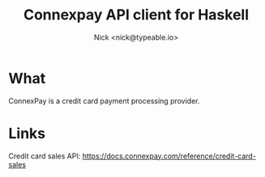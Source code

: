 #+TITLE: Connexpay API client for Haskell
#+AUTHOR: Nick <nick@typeable.io>

* What

ConnexPay is a credit card payment processing provider.

* Links

Credit card sales API: https://docs.connexpay.com/reference/credit-card-sales
